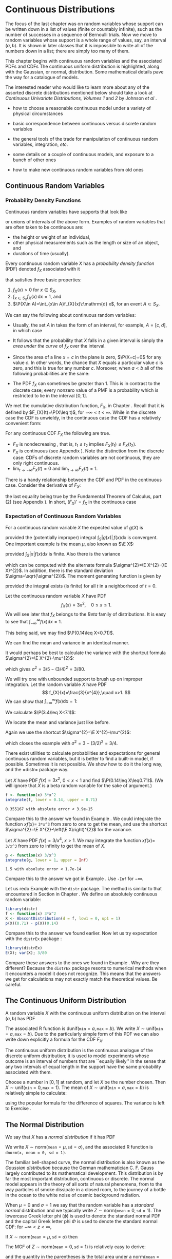 #+STARTUP: indent

* Continuous Distributions
\label{cha:Continuous-Distributions}

\noindent The focus of the last chapter was on random variables whose support can be written down in a list of values (finite or countably infinite), such as the number of successes in a sequence of Bernoulli trials. Now we move to random variables whose support is a whole range of values, say, an interval \((a,b)\). It is shown in later classes that it is impossible to write all of the numbers down in a list; there are simply too many of them.

This chapter begins with continuous random variables and the associated PDFs and CDFs The continuous uniform distribution is highlighted, along with the Gaussian, or normal, distribution. Some mathematical details pave the way for a catalogue of models.

The interested reader who would like to learn more about any of the assorted discrete distributions mentioned below should take a look at /Continuous Univariate Distributions, Volumes 1/ and /2/ by Johnson /et al/ \cite{Johnson1994,Johnson1995}.


#+latex: \paragraph*{What do I want them to know?}

- how to choose a reasonable continuous model under a variety of physical circumstances

- basic correspondence between continuous versus discrete random variables

- the general tools of the trade for manipulation of continuous random variables, integration, /etc/.

- some details on a couple of continuous models, and exposure to a bunch of other ones

- how to make new continuous random variables from old ones


** Continuous Random Variables
\label{sec:continuous-random-variables}


*** Probability Density Functions
\label{sub:probability-density-functions}

Continuous random variables have supports that look like
\begin{equation}
S_{X}=[a,b]\mbox{ or }(a,b),
\end{equation}
or unions of intervals of the above form. Examples of random variables that are often taken to be continuous are:

- the height or weight of an individual,
- other physical measurements such as the length or size of an object, and
- durations of time (usually).

Every continuous random variable \(X\) has a /probability density function/ (PDF) denoted \(f_{X}\) associated with it
#+latex: \footnote{Not true. There are pathological random variables with no density function. (This is one of the crazy things that can happen in the world of measure theory). But in this book we will not get even close to these anomalous beasts, and regardless it can be proved that the CDF always exists.}
that satisfies three basic properties:
1. \(f_{X}(x)>0\) for \(x\in S_{X}\),
2. \(\int_{x\in S_{X}}f_{X}(x)\,\mathrm{d} x=1\), and
3. \(\P(X\in A)=\int_{x\in A}f_{X}(x)\:\mathrm{d} x\), for an event \(A\subset S_{X}\).
\label{enu: contrvcond3}

#+latex: \begin{rem}
We can say the following about continuous random variables:

- Usually, the set \(A\) in \ref{enu: contrvcond3} takes the form of an interval, for example, \(A=[c,d]\), in which case
  \begin{equation}
  \P(X\in A)=\int_{c}^{d}f_{X}(x)\:\mathrm{d} x.
  \end{equation}

- It follows that the probability that \(X\) falls in a given interval is simply the /area under the curve/ of \(f_{X}\) over the interval.

- Since the area of a line \(x=c\) in the plane is zero, \(\P(X=c)=0\)  for any value \(c\). In other words, the chance that \(X\) equals a particular value \(c\) is zero, and this is true for any number \(c\). Moreover, when \(a<b\) all of the following probabilities are the same:

  \begin{equation}
  \P(a\leq X\leq b)=\P(a<X\leq b)=\P(a\leq X<b)=\P(a<X<b).
  \end{equation}

- The PDF \(f_{X}\) can sometimes be greater than 1. This is in contrast to the discrete case; every nonzero value of a PMF is a probability which is restricted to lie in the interval \([0,1]\).

#+latex: \end{rem}

We met the cumulative distribution function, \(F_{X}\), in Chapter \ref{cha:Discrete-Distributions}. Recall that it is defined by \(F_{X}(t)=\P(X\leq t)\), for \(-\infty<t<\infty\). While in the discrete case the CDF is unwieldy, in the continuous case the CDF has a relatively convenient form:
\begin{equation}
F_{X}(t)=\P(X\leq t)=\int_{-\infty}^{t}f_{X}(x)\:\mathrm{d} x,\quad-\infty<t<\infty.
\end{equation}

#+latex: \begin{rem}
For any continuous CDF \(F_{X}\) the following are true.

- \(F_{X}\) is nondecreasing , that is, \(t_{1}\leq t_{2}\) implies \(F_{X}(t_{1})\leq F_{X}(t_{2})\).
- \(F_{X}\) is continuous (see Appendix \ref{sec:Differential-and-Integral}). Note the distinction from the discrete case: CDFs of discrete random variables are not continuous, they are only right continuous.
- \(\lim_{t\to-\infty}F_{X}(t)=0\) and \(\lim_{t\to\infty}F_{X}(t)=1\).

#+latex: \end{rem}

There is a handy relationship between the CDF and PDF in the continuous case. Consider the derivative of \(F_{X}\):
\begin{equation}
F'_{X}(t)=\frac{\mathrm{d}}{\mathrm{d} t}F_{X}(t)=\frac{\mathrm{d}}{\mathrm{d} t}\,\int_{-\infty}^{t}f_{X}(x)\,\mathrm{d} x=f_{X}(t),
\end{equation}
the last equality being true by the Fundamental Theorem of Calculus, part (2) (see Appendix \ref{sec:Differential-and-Integral}). In short, \((F_{X})'=f_{X}\) in the continuous case
#+latex: \footnote{In the discrete case, \(f_{X}(x)=F_{X}(x)-\lim_{t\to x^{-}}F_{X}(t)\).}. 

*** Expectation of Continuous Random Variables
\label{sub:Expectation-of-Continuous}

For a continuous random variable \(X\) the expected value of \(g(X)\) is
\begin{equation}
\E g(X)=\int_{x\in S}g(x)f_{X}(x)\:\mathrm{d} x,
\end{equation}
provided the (potentially improper) integral \(\int_{S}|g(x)|\, f(x)\mathrm{d} x\) is convergent. One important example is the mean \(\mu\), also known as \(\E X\):
\begin{equation}
\mu=\E X=\int_{x\in S}xf_{X}(x)\:\mathrm{d} x,
\end{equation}
provided \(\int_{S}|x|f(x)\mathrm{d} x\) is finite. Also there is the variance
\begin{equation}
\sigma^{2}=\E(X-\mu)^{2}=\int_{x\in S}(x-\mu)^{2}f_{X}(x)\,\mathrm{d} x,
\end{equation}
which can be computed with the alternate formula \(\sigma^{2}=\E X^{2}-(\E X)^{2}\). In addition, there is the standard deviation \(\sigma=\sqrt{\sigma^{2}}\). The moment generating function is given by
\begin{equation}
M_{X}(t)=\E\:\mathrm{e}^{tX}=\int_{-\infty}^{\infty}\mathrm{e}^{tx}f_{X}(x)\:\mathrm{d} x,
\end{equation}
provided the integral exists (is finite) for all \(t\) in a neighborhood of \(t=0\).

#+latex: \begin{example}
\label{exa:cont-pdf3x2}

Let the continuous random variable \(X\) have PDF
\[
f_{X}(x)=3x^{2},\quad0\leq x\leq 1.
\]
We will see later that \(f_{X}\) belongs to the /Beta/ family of distributions. It is easy to see that \(\int_{-\infty}^{\infty}f(x)\mathrm{d} x=1\).
\begin{align*}
\int_{-\infty}^{\infty}f_{X}(x)\mathrm{d} x & =\int_{0}^{1}3x^{2}\:\mathrm{d} x\\
 & =\left.x^{3}\right|_{x=0}^{1}\\
 & =1^{3}-0^{3}\\
 & =1.
\end{align*}
This being said, we may find \(\P(0.14\leq X<0.71)\).
\begin{align*}
\P(0.14\leq X<0.71) & =\int_{0.14}^{0.71}3x^{2}\mathrm{d} x,\\
 & =\left.x^{3}\right|_{x=0.14}^{0.71}\\
 & =0.71^{3}-0.14^{3}\\
 & \approx0.355167.
\end{align*}
We can find the mean and variance in an identical manner.
\begin{align*}
\mu=\int_{-\infty}^{\infty}xf_{X}(x)\mathrm{d} x & =\int_{0}^{1}x\cdot3x^{2}\:\mathrm{d} x,\\
 & =\frac{3}{4}x^{4}|_{x=0}^{1},\\
 & =\frac{3}{4}.
\end{align*}
It would perhaps be best to calculate the variance with the shortcut formula \(\sigma^{2}=\E X^{2}-\mu^{2}\):
\begin{align*}
\E X^{2}=\int_{-\infty}^{\infty}x^{2}f_{X}(x)\mathrm{d} x & =\int_{0}^{1}x^{2}\cdot3x^{2}\:\mathrm{d} x\\
 & =\left.\frac{3}{5}x^{5}\right|_{x=0}^{1}\\
 & =3/5.
\end{align*}
which gives \(\sigma^{2}=3/5-(3/4)^{2}=3/80\).
#+latex: \end{example}

#+latex: \begin{example}
\label{exa:cont-pdf-3x4}

We will try one with unbounded support to brush up on improper integration. Let the random variable \(X\) have PDF
\[
f_{X}(x)=\frac{3}{x^{4}},\quad x>1.
\]
We can show that \(\int_{-\infty}^{\infty}f(x)\mathrm{d} x=1\):
\begin{align*}
\int_{-\infty}^{\infty}f_{X}(x)\mathrm{d} x & =\int_{1}^{\infty}\frac{3}{x^{4}}\:\mathrm{d} x\\
 & =\lim_{t\to\infty}\int_{1}^{t}\frac{3}{x^{4}}\:\mathrm{d} x\\
 & =\lim_{t\to\infty}\ \left.3\,\frac{1}{-3}x^{-3}\right|_{x=1}^{t}\\
 & =-\left(\lim_{t\to\infty}\frac{1}{t^{3}}-1\right)\\
 & =1.
\end{align*}
We calculate \(\P(3.4\leq X<7.1)\):
\begin{align*}
\P(3.4\leq X<7.1) & =\int_{3.4}^{7.1}3x^{-4}\mathrm{d} x\\
 & =\left.3\,\frac{1}{-3}x^{-3}\right|_{x=3.4}^{7.1}\\
 & =-1(7.1^{-3}-3.4^{-3})\\
 & \approx0.0226487123.
\end{align*}
We locate the mean and variance just like before.
\begin{align*}
\mu=\int_{-\infty}^{\infty}xf_{X}(x)\mathrm{d} x & =\int_{1}^{\infty}x\cdot\frac{3}{x^{4}}\:\mathrm{d} x\\
 & =\left.3\,\frac{1}{-2}x^{-2}\right|_{x=1}^{\infty}\\
 & =-\frac{3}{2}\left(\lim_{t\to\infty}\frac{1}{t^{2}}-1\right)\\
 & =\frac{3}{2}.
\end{align*}
Again we use the shortcut \(\sigma^{2}=\E X^{2}-\mu^{2}\):
\begin{align*}
\E X^{2}=\int_{-\infty}^{\infty}x^{2}f_{X}(x)\mathrm{d} x & =\int_{1}^{\infty}x^{2}\cdot\frac{3}{x^{4}}\:\mathrm{d} x\\
 & =\left.3\:\frac{1}{-1}x^{-1}\right|_{x=1}^{\infty}\\
 & =-3\left(\lim_{t\to\infty}\frac{1}{t^{2}}-1\right)\\
 & =3,
\end{align*}
which closes the example with \(\sigma^{2}=3-(3/2)^{2}=3/4\).
#+latex: \end{example}

#+latex: \paragraph*{How to do it with \textsf{R}}

There exist utilities to calculate probabilities and expectations for general continuous random variables, but it is better to find a built-in model, if possible. Sometimes it is not possible. We show how to do it the long way, and the =distr=\index{R packages@\textsf{R} packages!distr@\texttt{distr}} package way.

#+latex: \begin{example}
Let \(X\) have PDF \(f(x)=3x^{2}\), \(0<x<1\) and find \(\P(0.14\leq X\leq0.71)\). (We will ignore that \(X\) is a beta random variable for the sake of argument.)

#+begin_src R :exports both :results output pp 
f <- function(x) 3*x^2
integrate(f, lower = 0.14, upper = 0.71)
#+end_src

#+results[ff04b010bf2bff9ce770336ec39edd4fd4d531e1]:
: 0.355167 with absolute error < 3.9e-15

Compare this to the answer we found in Example \ref{exa:cont-pdf3x2}. We could integrate the function \(xf(x)=\) =3*x^3= from zero to one to get the mean, and use the shortcut \(\sigma^{2}=\E X^{2}-\left(\E X\right)^{2}\) for the variance. 

#+latex: \end{example}

#+latex: \begin{example}
Let \(X\) have PDF \(f(x)=3/x^{4}\), \(x>1\). We may integrate the function \(xf(x)=\) =3/x^3= from zero to infinity to get the mean of \(X\).

#+begin_src R :exports both :results output pp 
g <- function(x) 3/x^3
integrate(g, lower = 1, upper = Inf)
#+end_src

#+results[e48698e6f52151a31bca9666dd8b87b4832c5a3c]:
: 1.5 with absolute error < 1.7e-14

Compare this to the answer we got in Example \ref{exa:cont-pdf-3x4}. Use =-Inf= for \(-\infty\).

#+latex: \end{example}

#+latex: \begin{example}
Let us redo Example \ref{exa:cont-pdf3x2} with the =distr= package. The method is similar to that encountered in Section \ref{sub:disc-rv-how-r} in Chapter \ref{cha:Discrete-Distributions}. We define an absolutely continuous random variable:
#+begin_src R :exports none :results silent
library(distr)
library(distrEx)
#+end_src

#+begin_src R :exports both :results output pp
library(distr)
f <- function(x) 3*x^2
X <- AbscontDistribution(d = f, low1 = 0, up1 = 1)
p(X)(0.71) - p(X)(0.14)
#+end_src

Compare this to the answer we found earlier. Now let us try expectation with the =distrEx= package \cite{Ruckdescheldistr}:
#+begin_src R :exports both :results output pp 
library(distrEx)
E(X); var(X); 3/80
#+end_src

Compare these answers to the ones we found in Example \ref{exa:cont-pdf3x2}. Why are they different? Because the =distrEx= package resorts to numerical methods when it encounters a model it does not recognize. This means that the answers we get for calculations may not exactly match the theoretical values. Be careful.
#+latex: \end{example}

** The Continuous Uniform Distribution
\label{sec:The-Continuous-Uniform}

A random variable \(X\) with the continuous uniform distribution on the interval \((a,b)\) has PDF
\begin{equation}
f_{X}(x)=\frac{1}{b-a},\quad a<x<b.
\end{equation}
The associated \textsf{R} function is \(\mathsf{dunif}(\mathtt{min}=a,\,\mathtt{max}=b)\). We write \(X\sim\mathsf{unif}(\mathtt{min}=a,\,\mathtt{max}=b)\). Due to the particularly simple form of this PDF we can also write down explicitly a formula for the CDF \(F_{X}\):
\begin{equation}
F_{X}(t)=
\begin{cases}
0, & t<0,\\
\frac{t-a}{b-a}, & a\leq t<b,\\
1, & t\geq b.
\end{cases}
\label{eq:unif-cdf}
\end{equation}

The continuous uniform distribution is the continuous analogue of the discrete uniform distribution; it is used to model experiments whose outcome is an interval of numbers that are ``equally likely'' in the sense that any two intervals of equal length in the support have the same probability associated with them.

#+latex: \begin{example}
Choose a number in \( [0,1] \) at random, and let \(X\) be the number chosen. Then \(X\sim\mathsf{unif}(\mathtt{min}=0,\,\mathtt{max}=1)\).
The mean of \(X\sim\mathsf{unif}(\mathtt{min}=a,\,\mathtt{max}=b)\) is relatively simple to calculate:
\begin{align*}
\mu=\E X & =\int_{-\infty}^{\infty}x\, f_{X}(x)\,\mathrm{d} x,\\
 & =\int_{a}^{b}x\ \frac{1}{b-a}\ \mathrm{d} x,\\
 & =\left.\frac{1}{b-a}\ \frac{x^{2}}{2}\ \right|_{x=a}^{b},\\
 & =\frac{1}{b-a}\ \frac{b^{2}-a^{2}}{2},\\
 & =\frac{b+a}{2},
\end{align*}
using the popular formula for the difference of squares. The variance is left to Exercise \ref{xca:variance-dunif}.
#+latex: \end{example}

** The Normal Distribution
\label{sec:The-Normal-Distribution}

We say that \(X\) has a /normal distribution/ if it has PDF
\begin{equation}
f_{X}(x)=\frac{1}{\sigma\sqrt{2\pi}}\exp \{ \frac{-(x-\mu)^{2}}{2\sigma^{2}} \} ,\quad-\infty<x<\infty.
\end{equation}
We write \(X\sim\mathsf{norm}(\mathtt{mean}=\mu,\,\mathtt{sd}=\sigma)\), and the associated \textsf{R} function is =dnorm(x, mean = 0, sd = 1)=.

The familiar bell-shaped curve, the normal distribution is also known as the /Gaussian distribution/ because the German mathematician C. F. Gauss largely contributed to its mathematical development. This distribution is by far the most important distribution, continuous or discrete. The normal model appears in the theory of all sorts of natural phenomena, from to the way particles of smoke dissipate in a closed room, to the journey of a bottle in the ocean to the white noise of cosmic background radiation.

When \(\mu=0\) and \(\sigma=1\) we say that the random variable has a /standard normal/ distribution and we typically write \(Z\sim\mathsf{norm}(\mathtt{mean}=0,\,\mathtt{sd}=1)\). The lowercase Greek letter phi (\(\phi\)) is used to denote the standard normal PDF and the capital Greek letter phi \(\Phi\) is used to denote the standard normal CDF: for \(-\infty<z<\infty\),
\begin{equation}
\phi(z)=\frac{1}{\sqrt{2\pi}}\,\mathrm{e}^{-z^{2}/2}\mbox{ and }\Phi(t)=\int_{-\infty}^{t}\phi(z)\,\mathrm{d} z.
\end{equation}

#+latex: \begin{prop}
If \(X\sim\mathsf{norm}(\mathtt{mean}=\mu,\,\mathtt{sd}=\sigma)\) then
\begin{equation}
Z=\frac{X-\mu}{\sigma}\sim\mathsf{norm}(\mathtt{mean}=0,\,\mathtt{sd}=1).
\end{equation}
#+latex: \end{prop}

The MGF of \(Z\sim\mathsf{norm}(\mathtt{mean}=0,\,\mathtt{sd}=1)\) is relatively easy to derive:

\begin{eqnarray*}
M_{Z}(t) & = & \int_{-\infty}^{\infty}\mathrm{e}^{tz}\frac{1}{\sqrt{2\pi}}\mathrm{e}^{-z^{2}/2}\mathrm{d} z,\\
 & = & \int_{-\infty}^{\infty}\frac{1}{\sqrt{2\pi}}\exp \{ -\frac{1}{2}\left(z^{2}+2tz+t^{2}\right)+\frac{t^{2}}{2} \} \mathrm{d} z,\\
 & = & \mathrm{e}^{t^{2}/2}\left(\int_{-\infty}^{\infty}\frac{1}{\sqrt{2\pi}}\mathrm{e}^{-[z-(-t)]^{2}/2}\mathrm{d} z\right),
\end{eqnarray*}
and the quantity in the parentheses is the total area under a \(\mathsf{norm}(\mathtt{mean}=-t,\,\mathtt{sd}=1)\) density, which is one. Therefore,
\begin{equation}
M_{Z}(t)=\mathrm{e}^{-t^{2}/2},\quad-\infty<t<\infty.
\end{equation}

#+latex: \begin{example}
The MGF of \(X\sim\mathsf{norm}(\mathtt{mean}=\mu,\,\mathtt{sd}=\sigma)\) is then not difficult either because 
\[
Z=\frac{X-\mu}{\sigma},\mbox{ or rewriting, }X=\sigma Z+\mu.
\]
Therefore
\[
M_{X}(t)=\E\mathrm{e}^{tX}=\E\mathrm{e}^{t(\sigma Z+\mu)}=\E\mathrm{e}^{\sigma tX}\mathrm{e}^{\mu}=\mathrm{e}^{t\mu}M_{Z}(\sigma t),
\]
and we know that \(M_{Z}(t)=\mathrm{e}^{t^{2}/2}\), thus substituting we get
\[
M_{X}(t)=\mathrm{e}^{t\mu}\mathrm{e}^{(\sigma t)^{2}/2}=\exp\left\{ \mu t+\sigma^{2}t^{2}/2\right\} ,
\]
for \(-\infty<t<\infty\).
#+latex: \end{example}

#+latex: \begin{fact}
The same argument above shows that if \(X\) has MGF \(M_{X}(t)\) then the MGF of \(Y=a+bX\) is
\begin{equation}
M_{Y}(t)=\mathrm{e}^{ta}M_{X}(bt).
\end{equation}
#+latex: \end{fact}

#+latex: \begin{example}
The 68-95-99.7 Rule. We saw in Section \ref{sub:Measures-of-Spread} that when an empirical distribution is approximately bell shaped there are specific proportions of the observations which fall at varying distances from the (sample) mean. We can see where these come from -- and obtain more precise proportions -- with the following:
#+latex: \end{example}

#+begin_src R :exports both :results output pp 
pnorm(1:3) - pnorm(-(1:3))
#+end_src

#+latex: \begin{example}
\label{exa:iq-model}
Let the random experiment consist of a person taking an IQ test, and let \(X\) be the score on the test. The scores on such a test are typically standardized to have a mean of 100 and a standard deviation of 15, and IQ tests have (approximately and notoriously) a bell-shaped distribution. What is \(\P(85\leq X\leq115)\)?

/Solution/: this one is easy because the limits 85 and 115 fall exactly one standard deviation (below and above, respectively) from the mean of 100. The answer is therefore approximately 68%.
#+latex: \end{example}

*** Normal Quantiles and the Quantile Function
\label{sub:Normal-Quantiles-QF}

Until now we have been given two values and our task has been to find the area under the PDF between those values. In this section, we go in reverse: we are given an area, and we would like to find the value(s) that correspond to that area. 

#+latex: \begin{example}
\label{exa:iq-quantile-state-problem}
Assuming the IQ model of Example \ref{exa:iq-model}, what is the lowest possible IQ score that a person can have and still be in the top 1% of all IQ scores?
/Solution/: If a person is in the top 1%, then that means that 99% of the people have lower IQ scores. So, in other words, we are looking for a value \(x\) such that \(F(x)=\P(X\leq x)\) satisfies \(F(x)=0.99\), or yet another way to say it is that we would like to solve the equation \(F(x)-0.99=0\). For the sake of argument, let us see how to do this the long way. We define the function \(g(x)=F(x)-0.99\), and then look for the root of \(g\) with the =uniroot= function. It uses numerical procedures to find the root so we need to give it an interval of \(x\) values in which to search for the root. We can get an educated guess from the Empirical Rule \ref{fac:Empirical-Rule}; the root should be somewhere between two and three standard deviations (15 each) above the mean (which is 100).
#+begin_src R :exports both :results output pp 
g <- function(x) pnorm(x, mean = 100, sd = 15) - 0.99
uniroot(g, interval = c(130, 145))
#+end_src

#+begin_src R :exports none :results silent
temp <- round(uniroot(g, interval = c(130, 145))$root, 4)
#+end_src

The answer is shown in =$root= which is approximately \( SRC_R{temp} \), that is, a person with this IQ score or higher falls in the top 1% of all IQ scores.
#+latex: \end{example}

The discussion in example \ref{exa:iq-quantile-state-problem} was centered on the search for a value \(x\) that solved an equation \(F(x)=p\), for some given probability \(p\), or in mathematical parlance, the search for \(F^{-1}\), the inverse of the CDF of \(X\), evaluated at \(p\). This is so important that it merits a definition all its own.

#+latex: \begin{defn}
The /quantile function/
#+latex: \footnote{The precise definition of the quantile function is \(Q_{X}(p)=\inf \{ x:\ F_{X}(x)\geq p \}\), so at least it is well defined (though perhaps infinite) for the values \(p=0\) and \(p=1\).}
of a random variable \(X\) is the inverse of its cumulative distribution function:
\begin{equation}
Q_{X}(p)=\min\left\{ x:\ F_{X}(x)\geq p\right\} ,\quad0<p<1.
\end{equation}
#+latex: \end{defn}

#+latex: \begin{rem}
Here are some properties of quantile functions:
1. The quantile function is defined and finite for all \(0<p<1\).
1. \(Q_{X}\) is left-continuous (see Appendix \ref{sec:Differential-and-Integral}). For discrete random variables it is a step function, and for continuous random variables it is a continuous function.
1. In the continuous case the graph of \(Q_{X}\) may be obtained by reflecting the graph of \(F_{X}\) about the line \(y=x\). In the discrete case, before reflecting one should: 1) connect the dots to get rid of the jumps -- this will make the graph look like a set of stairs, 2) erase the horizontal lines so that only vertical lines remain, and finally 3) swap the open circles with the solid dots. Please see Figure \ref{fig:binom-plot-distr} for a comparison. 
1. The two limits
   \[
   \lim_{p\to0^{+}}Q_{X}(p)\quad\mbox{and}\quad\lim_{p\to1^{-}}Q_{X}(p)
   \]
   always exist, but may be infinite (that is, sometimes \(\lim_{p\to0}Q(p)=-\infty\) and/or \(\lim_{p\to1}Q(p)=\infty\)).

#+latex: \end{rem}

As the reader might expect, the standard normal distribution is a very special case and has its own special notation.

#+latex: \begin{defn}
For \(0<\alpha<1\), the symbol \(z_{\alpha}\) denotes the unique solution of the equation \(\P(Z>z_{\alpha})=\alpha\), where \(Z\sim\mathsf{norm}(\mathtt{mean}=0,\,\mathtt{sd}=1)\). It can be calculated in one of two equivalent ways: =qnorm(=\(1-\alpha\)=)= and =qnorm(=\(\alpha\)=, lower.tail = FALSE)=. 
#+latex: \end{defn}

There are a few other very important special cases which we will encounter in later chapters. 


#+latex: \paragraph*{How to do it with \textsf{R}}

Quantile functions are defined for all of the base distributions with the =q= prefix to the distribution name, except for the ECDF whose quantile function is exactly the \( Q_{x}(p) = \mathsf{quantile}(x, \mathtt{probs} = p, \mathtt{type} = 1) \) function. 

#+latex: \begin{example}
Back to Example \ref{exa:iq-quantile-state-problem}, we are looking for \(Q_{X}(0.99)\), where \(X\sim\mathsf{norm}(\mathtt{mean}=100,\,\mathtt{sd}=15)\). It could not be easier to do with \textsf{R}. 

#+begin_src R :exports both :results output pp 
qnorm(0.99, mean = 100, sd = 15)
#+end_src

Compare this answer to the one obtained earlier with =uniroot=.
#+latex: \end{example}

#+latex: \begin{example}
Find the values \(z_{0.025}\), \(z_{0.01}\), and \(z_{0.005}\) (these will play an important role from Chapter \ref{cha:Estimation} onward).
#+latex: \end{example}

#+begin_src R :exports both :results output pp 
qnorm(c(0.025, 0.01, 0.005), lower.tail = FALSE)
#+end_src

Note the =lower.tail= argument. We would get the same answer with
: qnorm(c(0.975, 0.99, 0.995))



** Functions of Continuous Random Variables
\label{sec:Functions-of-Continuous}

The goal of this section is to determine the distribution of \(U=g(X)\) based on the distribution of \(X\). In the discrete case all we needed to do was back substitute for \(x=g^{-1}(u)\) in the PMF of \(X\) (sometimes accumulating probability mass along the way). In the continuous case, however, we need more sophisticated tools. Now would be a good time to review Appendix \ref{sec:Differential-and-Integral}.


*** The PDF Method

#+latex: \begin{prop}
\label{pro:func-cont-rvs-pdf-formula}

Let \(X\) have PDF \(f_{X}\) and let \(g\) be a function which is one-to-one with a differentiable inverse \(g^{-1}\). Then the PDF of \(U=g(X)\) is given by
\begin{equation}
f_{U}(u)=f_{X}\left[g^{-1}(u)\right]\ \left|\frac{\mathrm{d}}{\mathrm{d} u}g^{-1}(u)\right|.\label{eq:univ-trans-pdf-long}
\end{equation}
#+latex: \end{prop}

#+latex: \begin{rem}
The formula in Equation \ref{eq:univ-trans-pdf-long} is nice, but does not really make any sense. It is better to write in the intuitive form
\begin{equation}
f_{U}(u)=f_{X}(x)\left|\frac{\mathrm{d} x}{\mathrm{d} u}\right|.\label{eq:univ-trans-pdf-short}
\end{equation}
#+latex: \end{rem}


#+latex: \begin{example}
\label{exa:lnorm-transformation}
Let \(X\sim\mathsf{norm}(\mathtt{mean}=\mu,\,\mathtt{sd}=\sigma)\), and let \(Y=\mathrm{e}^{X}\). What is the PDF of \(Y\)? 
*Solution:* Notice first that \(\mathrm{e}^{x}>0\) for any \(x\), so the support of \(Y\) is \((0,\infty)\). Since the transformation is monotone, we can solve \(y=\mathrm{e}^{x}\) for \(x\) to get \(x=\ln\, y\), giving \(\mathrm{d} x/\mathrm{d} y=1/y\). Therefore, for any \(y>0\),
\[
f_{Y}(y)=f_{X}(\ln y)\cdot\left|\frac{1}{y}\right|=\frac{1}{\sigma\sqrt{2\pi}}\exp\left\{ \frac{(\ln y-\mu)^{2}}{2\sigma^{2}}\right\} \cdot\frac{1}{y},
\]
where we have dropped the absolute value bars since \(y>0\). The random variable \(Y\) is said to have a /lognormal distribution/; see Section \ref{sec:Other-Continuous-Distributions}.
#+latex: \end{example}

#+latex: \begin{example}
\label{exa:lin-trans-norm}
Suppose \(X\sim\mathsf{norm}(\mathtt{mean}=0,\,\mathtt{sd}=1)\) and let \(Y=4-3X\). What is the PDF of \(Y\)?
#+latex: \end{example}

The support of \(X\) is \((-\infty,\infty)\), and as \(x\) goes from \(-\infty\) to \(\infty\), the quantity \(y=4-3x\) also traverses \((-\infty,\infty)\). Solving for \(x\) in the equation \(y=4-3x\) yields \(x=-(y-4)/3\) giving \(\mathrm{d} x/\mathrm{d} y=-1/3\). And since
\[
f_{X}(x)=\frac{1}{\sqrt{2\pi}}\mathrm{e}^{-x^{2}/2},\quad-\infty<x<\infty,
\]
we have
\begin{eqnarray*}
f_{Y}(y) & = & f_{X}\left(\frac{y-4}{3}\right)\cdot\left|-\frac{1}{3}\right|,\quad-\infty<y<\infty,\\
 & = & \frac{1}{3\sqrt{2\pi}}\mathrm{e}^{-(y-4)^{2}/2\cdot3^{2}},\quad-\infty<y<\infty.
\end{eqnarray*}
We recognize the PDF of \(Y\) to be that of a \(\mathsf{norm}(\mathtt{mean}=4,\,\mathtt{sd}=3)\) distribution. Indeed, we may use an identical argument as the above to prove the following fact:

#+latex: \begin{fact}
\label{fac:lin-trans-norm-is-norm}If \(X\sim\mathsf{norm}(\mathtt{mean}=\mu,\,\mathtt{sd}=\sigma)\) and if \(Y=a+bX\) for constants \(a\) and \(b\), with \(b\neq0\), then \(Y\sim\mathsf{norm}(\mathtt{mean}=a+b\mu,\,\mathtt{sd}=|b|\sigma)\). 
#+latex: \end{fact}

Note that it is sometimes easier to /postpone/ solving for the inverse transformation \(x=x(u)\). Instead, leave the transformation in the form \(u=u(x)\) and calculate the derivative of the /original/ transformation
\begin{equation}
\mathrm{d} u/\mathrm{d} x=g'(x).
\end{equation}
Once this is known, we can get the PDF of \(U\) with
\begin{equation}
f_{U}(u)=f_{X}(x)\left|\frac{1}{\mathrm{d} u/\mathrm{d} x}\right|.
\end{equation}
In many cases there are cancellations and the work is shorter. Of course, it is not always true that
\begin{equation}
\frac{\mathrm{d} x}{\mathrm{d} u}=\frac{1}{\mathrm{d} u/\mathrm{d} x},\label{eq:univ-jacob-recip}
\end{equation}
but for the well-behaved examples in this book the trick works just fine.

#+latex: \begin{rem}
In the case that \(g\) is not monotone we cannot apply Proposition \ref{pro:func-cont-rvs-pdf-formula} directly. However, hope is not lost. Rather, we break the support of \(X\) into pieces such that \(g\) is monotone on each one. We apply Proposition \ref{pro:func-cont-rvs-pdf-formula} on each piece, and finish up by adding the results together.
#+latex: \end{rem}

*** The CDF method

We know from Section \ref{sec:continuous-random-variables} that \(f_{X}=F_{X}'\) in the continuous case. Starting from the equation \(F_{Y}(y)=\P(Y\leq y)\), we may substitute \(g(X)\) for \(Y\), then solve for \(X\) to obtain \(\P[X\leq g^{-1}(y)]\), which is just another way to write \(F_{X}[g^{-1}(y)]\). Differentiating this last quantity with respect to \(y\) will yield the PDF of \(Y\).

#+latex: \begin{example}
Suppose \(X\sim\mathsf{unif}(\mathtt{min}=0,\,\mathtt{max}=1)\) and
suppose that we let \(Y=-\ln\, X\). What is the PDF of \(Y\)?

The support set of \(X\) is \((0,1),\) and \(y\) traverses \((0,\infty)\) as \(x\) ranges from \(0\) to \(1\), so the support set of \(Y\) is \(S_{Y}=(0,\infty)\). For any \(y>0\), we consider
\[
F_{Y}(y)=\P(Y\leq y)=\P(-\ln\, X\leq y)=\P(X\geq\mathrm{e}^{-y})=1-\P(X<\mathrm{e}^{-y}),
\]
where the next to last equality follows because the exponential function is /monotone/ (this point will be revisited later). Now since \(X\) is continuous the two probabilities \(\P(X<\mathrm{e}^{-y})\) and \(\P(X\leq\mathrm{e}^{-y})\) are equal; thus
\[
1-\P(X < \mathrm{e}^{-y})=1-\P(X\leq\mathrm{e}^{-y})=1-F_{X}(\mathrm{e}^{-y}).
\]
Now recalling that the CDF of a \(\mathsf{unif}(\mathtt{min}=0,\,\mathtt{max}=1)\) random variable satisfies \(F(u)=u\) (see Equation \ref{eq:unif-cdf}), we can say
\[
F_{Y}(y)=1-F_{X}(\mathrm{e}^{-y})=1-\mathrm{e}^{-y},\quad\mbox{for }y>0.
\]
We have consequently found the formula for the CDF of \(Y\); to obtain the PDF \(f_{Y}\) we need only differentiate \(F_{Y}\):
\[
f_{Y}(y)=\frac{\mathrm{d}}{\mathrm{d} y}\left(1-\mathrm{e}^{-y}\right)=0-\mathrm{e}^{-y}(-1),
\]
or \(f_{Y}(y)=\mathrm{e}^{-y}\) for \(y>0\). This turns out to be a member of the exponential family of distributions, see Section \ref{sec:Other-Continuous-Distributions}. 
#+latex: \end{example}

#+latex: \begin{example}
\textbf{\emph{The Probability Integral Transform}}. Given a continuous random variable \(X\) with strictly increasing CDF \(F_{X}\), let the random variable \(Y\) be defined by \(Y=F_{X}(X)\). Then the distribution of \(Y\) is \(\mathsf{unif}(\mathtt{min}=0,\,\mathtt{max}=1)\).
#+latex: \end{example}

#+latex: \begin{proof}
We employ the CDF method. First note that the support of \(Y\) is \((0,1)\). Then for any \(0<y<1\),
\[
F_{Y}(y)=\P(Y\leq y)=\P(F_{X}(X)\leq y).
\]
Now since \(F_{X}\) is strictly increasing, it has a well defined inverse function \(F_{X}^{-1}\). Therefore,
\[
\P(F_{X}(X)\leq y)=\P(X\leq F_{X}^{-1}(y))=F_{X}[F_{X}^{-1}(y)]=y.
\]
Summarizing, we have seen that \(F_{Y}(y)=y\), \(0<y<1\). But this is exactly the CDF of a \(\mathsf{unif}(\mathtt{min}=0,\,\mathtt{max}=1)\) random variable. 
#+latex: \end{proof}

#+latex: \begin{fact}
The Probability Integral Transform is true for all continuous random variables with continuous CDFs, not just for those with strictly increasing CDFs (but the proof is more complicated). The transform is *not* true for discrete random variables, or for continuous random variables having a discrete component (that is, with jumps in their CDF).
#+latex: \end{fact}

#+latex: \begin{example}
\label{exa:distn-of-z-squared}
Let \(Z\sim\mathsf{norm}(\mathtt{mean}=0,\,\mathtt{sd}=1)\) and let \(U=Z^{2}\). What is the PDF of \(U\)? 
Notice first that \(Z^{2}\geq0\), and thus the support of \(U\) is \([0,\infty)\). And for any \(u\geq0\), 
\[
F_{U}(u)=\P(U\leq u)=\P(Z^{2}\leq u).
\]
But \(Z^{2}\leq u\) occurs if and only if \(-\sqrt{u}\leq Z\leq\sqrt{u}\). The last probability above is simply the area under the standard normal PDF from \(-\sqrt{u}\) to \(\sqrt{u}\), and since \(\phi\) is symmetric about 0, we have
\[
\P(Z^{2}\leq u)=2\P(0\leq Z\leq\sqrt{u})=2\left[F_{Z}(\sqrt{u})-F_{Z}(0)\right]=2\Phi(\sqrt{u})-1,
\]
because \(\Phi(0)=1/2\). To find the PDF of \(U\) we differentiate the CDF recalling that \(\Phi'=\phi\).
\[
f_{U}(u)=\left(2\Phi(\sqrt{u})-1\right)'=2\phi(\sqrt{u})\cdot\frac{1}{2\sqrt{u}}=u^{-1/2}\phi(\sqrt{u}).
\]
Substituting,
\[
f_{U}(u)=u^{-1/2}\frac{1}{\sqrt{2\pi}}\,\mathrm{e}^{-(\sqrt{u})^{2}/2}=(2\pi u)^{-1/2}\mathrm{e}^{-u},\quad u>0.
\]
This is what we will later call a /chi-square distribution with 1 degree of freedom/. See Section \ref{sec:Other-Continuous-Distributions}.
#+latex: \end{example}

#+latex: \paragraph*{How to do it with \textsf{R}}

The =distr= package has functionality to investigate transformations of univariate distributions. There are exact results for ordinary transformations of the standard distributions, and =distr= takes advantage of these in many cases. For instance, the =distr= package can handle the transformation in Example \ref{exa:lin-trans-norm} quite nicely:

#+begin_src R :exports both :results output pp 
library(distr)
X <- Norm(mean = 0, sd = 1)
Y <- 4 - 3*X
Y
#+end_src

So =distr= ``knows'' that a linear transformation of a normal random variable is again normal, and it even knows what the correct =mean= and =sd= should be. But it is impossible for =distr= to know everything, and it is not long before we venture outside of the transformations that =distr= recognizes. Let us try Example \ref{exa:lnorm-transformation}:

#+begin_src R :exports both :results output pp 
Y <- exp(X)
Y
#+end_src

The result is an object of class =AbscontDistribution=, which is one of the classes that =distr= uses to denote general distributions that it does not recognize (it turns out that \(Z\) has a /lognormal/ distribution; see Section \ref{sec:Other-Continuous-Distributions}). A simplified description of the process that =distr= undergoes when it encounters a transformation \(Y=g(X)\) that it does not recognize is
1. Randomly generate many, many copies \(X_{1}\), \(X_{2}\), ..., \(X_{n}\) from the distribution of \(X\),
1. Compute \(Y_{1}=g(X_{1})\), \(Y_{2}=g(X_{2})\), ..., \(Y_{n}=g(X_{n})\) and store them for use.
1. Calculate the PDF, CDF, quantiles, and random variates using the simulated values of \(Y\).
As long as the transformation is sufficiently nice, such as a linear transformation, the exponential, absolute value, /etc./, the \texttt{d-p-q} functions are calculated analytically based on the d-p-q functions associated with \(X\). But if we try a crazy transformation then we are greeted by a warning:

#+begin_src R :exports both :results output pp 
W <- sin(exp(X) + 27)
W
#+end_src

The warning confirms that the \texttt{d-p-q} functions are not calculated analytically, but are instead based on the randomly simulated values of \(Y\). /We must be careful to remember this./ The nature of random simulation means that we can get different answers to the same question: watch what happens when we compute \(\P(W\leq0.5)\) using the \(W\) above, then define \(W\) again, and compute the (supposedly) same \(\P(W\leq0.5)\) a few moments later.

#+begin_src R :exports both :results output pp 
p(W)(0.5)
W <- sin(exp(X) + 27)
p(W)(0.5)
#+end_src

The answers are not the same! Furthermore, if we were to repeat the process we would get yet another answer for \(\P(W\leq0.5)\).  

The answers were close, though. And the underlying randomly generated \(X\)'s were not the same so it should hardly be a surprise that the calculated \(W\)'s were not the same, either. This serves as a warning (in concert with the one that =distr= provides) that we should be careful to remember that complicated transformations computed by \textsf{R} are only approximate and may fluctuate slightly due to the nature of the way the estimates are calculated.

** Other Continuous Distributions
\label{sec:Other-Continuous-Distributions}

*** Waiting Time Distributions
\label{sub:Waiting-Time-Distributions}

In some experiments, the random variable being measured is the time until a certain event occurs. For example, a quality control specialist may be testing a manufactured product to see how long it takes until it fails. An efficiency expert may be recording the customer traffic at a retail store to streamline scheduling of staff. 

#+latex: \paragraph*{The Exponential Distribution}
\label{sub:The-Exponential-Distribution}

We say that \(X\) has an /exponential distribution/ and write \(X\sim\mathsf{exp}(\mathtt{rate}=\lambda)\). 
\begin{equation}
f_{X}(x)=\lambda\mathrm{e}^{-\lambda x},\quad x>0
\end{equation}
The associated \textsf{R} functions are =dexp(x, rate = 1)=, =pexp=, =qexp=, and =rexp=, which give the PDF, CDF, quantile function, and simulate random variates, respectively.

The parameter \(\lambda\) measures the rate of arrivals (to be described later) and must be positive. The CDF is given by the formula
\begin{equation}
F_{X}(t)=1-\mathrm{e}^{-\lambda t},\quad t>0.
\end{equation}
The mean is \(\mu=1/\lambda\) and the variance is \(\sigma^{2}=1/\lambda^{2}\). 

The exponential distribution is closely related to the Poisson distribution. If customers arrive at a store according to a Poisson process with rate \(\lambda\) and if \(Y\) counts the number of customers that arrive in the time interval \([0,t)\), then we saw in Section \ref{sec:other-discrete-distributions} that \( Y \sim \mathsf{pois}(\mathtt{lambda}=\lambda t). \) Now consider a different question: let us start our clock at time 0 and stop the clock when the first customer arrives. Let \(X\) be the length of this random time interval. Then \(X\sim\mathsf{exp}(\mathtt{rate}=\lambda)\). Observe the following string of equalities:
\begin{align*}
\P(X>t) & =\P(\mbox{first arrival after time \emph{t}}),\\
 & =\P(\mbox{no events in [0,\emph{t})}),\\
 & =\P(Y=0),\\
 & =\mathrm{e}^{-\lambda t},
\end{align*}
where the last line is the PMF of \(Y\) evaluated at \(y=0\). In other words, \(\P(X\leq t)=1-\mathrm{e}^{-\lambda t}\), which is exactly the CDF of an \(\mathsf{exp}(\mathtt{rate}=\lambda)\) distribution. 

The exponential distribution is said to be /memoryless/ because exponential random variables "forget" how old they are at every instant. That is, the probability that we must wait an additional five hours for a customer to arrive, given that we have already waited seven hours, is exactly the probability that we needed to wait five hours for a customer in the first place. In mathematical symbols, for any \(s,\, t>0\),
\begin{equation}
\P(X>s+t\,|\, X>t)=\P(X>s).
\end{equation}
See Exercise \ref{xca:prove-the-memoryless}.

*** The Gamma Distribution
\label{sub:The-Gamma-Distribution}

This is a generalization of the exponential distribution. We say that \(X\) has a gamma distribution and write \(X\sim\mathsf{gamma}(\mathtt{shape}=\alpha,\,\mathtt{rate}=\lambda)\). It has PDF
\begin{equation}
f_{X}(x)=\frac{\lambda^{\alpha}}{\Gamma(\alpha)}\: x^{\alpha-1}\mathrm{e}^{-\lambda x},\quad x>0.
\end{equation}

The associated \textsf{R} functions are =dgamma(x, shape, rate = 1)=, =pgamma=, =qgamma=, and =rgamma=, which give the PDF, CDF, quantile function, and simulate random variates, respectively. If \(\alpha=1\) then \(X\sim\mathsf{exp}(\mathtt{rate}=\lambda)\). The mean is \(\mu=\alpha/\lambda\) and the variance is \(\sigma^{2}=\alpha/\lambda^{2}\).

To motivate the gamma distribution recall that if \(X\) measures the length of time until the first event occurs in a Poisson process with rate \(\lambda\) then \(X\sim\mathsf{exp}(\mathtt{rate}=\lambda)\). If we let \(Y\) measure the length of time until the \(\alpha^{\mathrm{th}}\) event occurs then \(Y\sim\mathsf{gamma}(\mathtt{shape}=\alpha,\,\mathtt{rate}=\lambda)\). When \(\alpha\) is an integer this distribution is also known as the /Erlang/ distribution.

#+latex: \begin{example}
At a car wash, two customers arrive per hour on the average. We decide to measure how long it takes until the third customer arrives. If \(Y\) denotes this random time then \(Y\sim\mathsf{gamma}(\mathtt{shape}=3,\,\mathtt{rate}=1/2)\).
#+latex: \end{example}

*** The Chi square, Student's \(t\), and Snedecor's \(F\) Distributions
\label{sub:The-Chi-Square-t-F}

#+latex: \paragraph*{The Chi square Distribution}
\label{sub:The-Chi-Square}

A random variable \(X\) with PDF
\begin{equation}
f_{X}(x)=\frac{1}{\Gamma(p/2)2^{p/2}}x^{p/2-1}\mathrm{e}^{-x/2},\quad x>0,
\end{equation}
is said to have a /chi-square distribution/ with \(p\) /degrees of freedom/. We write \(X\sim\mathsf{chisq}(\mathtt{df}=p)\). The associated \textsf{R} functions are =dchisq(x, df)=, =pchisq=, =qchisq=, and =rchisq=, which give the PDF, CDF, quantile function, and simulate random variates, respectively. See Figure \ref{fig:chisq-dist-vary-df}. In an obvious notation we may define \(\chi_{\alpha}^{2}(p)\) as the number on the \(x\)-axis such that there is exactly \(\alpha\) area under the \(\mathsf{chisq}(\mathtt{df}=p)\) curve to its right.

The code to produce Figure \ref{fig:chisq-dist-vary-df} is

#+begin_src R :exports code :results graphics silent :file img/chisq-dist-vary-df.pdf
curve(dchisq(x, df = 3), from = 0, to = 20, ylab = "y")
ind <- c(4, 5, 10, 15)
for (i in ind) curve(dchisq(x, df = i), 0, 20, add = TRUE)
#+end_src

#+begin_src latex 
  \begin{figure}[th]
    \includegraphics[width=5in, height=4in]{img/chisq-dist-vary-df.pdf}
    \caption[Chi square distribution for various degrees of freedom]{\small The chi square distribution for various degrees of freedom.}
    \label{fig:chisq-dist-vary-df}
  \end{figure}
#+end_src

#+latex: \begin{rem}
Here are some useful things to know about the chi-square distribution.
1. If \(Z\sim\mathtt{norm}(\mathtt{mean}=0,\,\mathtt{sd}=1)\), then \(Z^{2}\sim\mathsf{chisq}(\mathtt{df}=1)\). We saw this in Example \ref{exa:distn-of-z-squared}, and the fact is important when it comes time to find the distribution of the sample variance, \(S^{2}\). See Theorem \ref{thm:Xbar-andS} in Section \ref{sub:Samp-Var-Dist}.
1. The chi-square distribution is supported on the positive \(x\)-axis, with a right-skewed distribution.
1. The \(\mathsf{chisq}(\mathtt{df}=p)\) distribution is the same as a \(\mathsf{gamma}(\mathtt{shape}=p/2,\,\mathtt{rate}=1/2)\) distribution. 
1. The MGF of \(X\sim\mathsf{chisq}(\mathtt{df}=p)\) is
   \begin{equation}
   M_{X}(t)=\left(1-2t\right)^{-p},\quad t<1/2.\label{eq:mgf-chisq}
   \end{equation}
#+latex: \end{rem}

*** Student's \(t\) distribution
\label{sub:Student's-t-distribution}

A random variable \(X\) with PDF
\begin{equation}
f_{X}(x)=\frac{\Gamma\left[(r+1)/2\right]}{\sqrt{r\pi}\,\Gamma(r/2)}\left(1+\frac{x^{2}}{r}\right)^{-(r+1)/2},\quad-\infty<x<\infty
\end{equation}
is said to have /Student's/ \(t\) distribution with \(r\) /degrees of freedom/, and we write \(X\sim\mathsf{t}(\mathtt{df}=r)\). The associated \textsf{R} functions are =dt=,=pt=, =qt=, and =rt=, which give the PDF, CDF, quantile function, and simulate random variates, respectively. See Section \ref{sec:sampling-from-normal-dist}.

*** Snedecor's \(F\) distribution
\label{sub:snedecor-F-distribution}

A random variable \(X\) with PDF
\begin{equation}
f_{X}(x)=\frac{\Gamma[(m+n)/2]}{\Gamma(m/2)\Gamma(n/2)}\left(\frac{m}{n}\right)^{m/2}x^{m/2-1}\left(1+\frac{m}{n}x\right)^{-(m+n)/2},\quad x>0.
\end{equation}
is said to have an \(F\) distribution with \((m,n)\) degrees of freedom. We write \(X\sim\mathsf{f}(\mathtt{df1}=m,\,\mathtt{df2}=n)\). The associated \textsf{R} functions are =df(x, df1, df2)=, =pf=, =qf=, and =rf=, which give the PDF, CDF, quantile function, and simulate random variates, respectively. We define \(F_{\alpha}(m,n)\) as the number on the \(x\)-axis such that there is exactly \(\alpha\) area under the \(\mathsf{f}(\mathtt{df1}=m,\,\mathtt{df2}=n)\) curve to its right. 

#+latex: \begin{rem}
Here are some notes about the \(F\) distribution.
1. If \(X\sim\mathsf{f}(\mathtt{df1}=m,\,\mathtt{df2}=n)\) and \(Y=1/X\), then \(Y\sim\mathsf{f}(\mathtt{df1}=n,\,\mathtt{df2}=m)\). Historically, this fact was especially convenient. In the old days, statisticians used printed tables for their statistical calculations. Since the \(F\) tables were symmetric in \(m\) and \(n\), it meant that publishers could cut the size of their printed tables in half. It plays less of a role today now that personal computers are widespread.
1. If \(X\sim\mathsf{t}(\mathtt{df}=r)\), then \(X^{2}\sim\mathsf{f}(\mathtt{df1}=1,\,\mathtt{df2}=r)\). We will see this again in Section \ref{sub:slr-overall-F-statistic}.
#+latex: \end{rem}


*** Other Popular Distributions
\label{sub:Other-Popular-Distributions}

#+latex: \paragraph*{The Cauchy Distribution}
\label{sub:The-Cauchy-Distribution}

This is a special case of the Student's \(t\) distribution. It has PDF
\begin{equation}
f_{X}(x)=\frac{1}{\beta\pi}\left[1+\left(\frac{x-m}{\beta}\right)^{2}\right]^{-1},\quad-\infty<x<\infty.
\end{equation}
We write \(X\sim\mathsf{cauchy}(\mathtt{location}=m,\,\mathtt{scale}=\beta)\). The associated \textsf{R} function is =dcauchy(x, location = 0, scale = 1)=.

It is easy to see that a \(\mathsf{cauchy}(\mathtt{location}=0,\,\mathtt{scale}=1)\) distribution is the same as a \(\mathsf{t}(\mathtt{df}=1)\) distribution. The \(\mathsf{cauchy}\) distribution looks like a \(\mathsf{norm}\) distribution but with very heavy tails. The mean (and variance) do not exist, that is, they are infinite. The median is represented by the \(\mathtt{location}\) parameter, and the \(\mathtt{scale}\) parameter influences the spread of the distribution about its median.

#+latex: \paragraph*{The Beta Distribution}
\label{sub:The-Beta-Distribution}

This is a generalization of the continuous uniform distribution.
\begin{equation}
f_{X}(x)=\frac{\Gamma(\alpha+\beta)}{\Gamma(\alpha)\Gamma(\beta)}\: x^{\alpha-1}(1-x)^{\beta-1},\quad0<x<1
\end{equation}
We write \(X\sim\mathsf{beta}(\mathtt{shape1}=\alpha,\,\mathtt{shape2}=\beta)\). The associated \textsf{R} function is =dbeta(x, shape1, shape2)=. The mean and variance are
\begin{equation} 
\mu=\frac{\alpha}{\alpha+\beta}\mbox{ and }\sigma^{2}=\frac{\alpha\beta}{\left(\alpha+\beta\right)^{2}\left(\alpha+\beta+1\right)}.
\end{equation}
See Example \ref{exa:cont-pdf3x2}. This distribution comes up a lot in Bayesian statistics because it is a good model for one's prior beliefs about a population proportion \(p\), \(0\leq p\leq1\).


#+latex: \paragraph*{The Logistic Distribution}
\label{sub:The-Logistic-Distribution}

\begin{equation}
f_{X}(x)=\frac{1}{\sigma}\exp\left(-\frac{x-\mu}{\sigma}\right)\left[1+\exp\left(-\frac{x-\mu}{\sigma}\right)\right]^{-2},\quad-\infty<x<\infty.
\end{equation}
We write \(X\sim\mathsf{logis}(\mathtt{location}=\mu,\,\mathtt{scale}=\sigma)\). The associated \textsf{R} function is =dlogis(x, location = 0, scale = 1)=. The logistic distribution comes up in differential equations as a model for population growth under certain assumptions. The mean is \(\mu\) and the variance is \(\pi^{2}\sigma^{2}/3\).

#+latex: \paragraph*{The Lognormal Distribution}
\label{sub:The-Lognormal-Distribution}

This is a distribution derived from the normal distribution (hence the name). If \(U\sim\mathtt{norm}(\mathtt{mean}=\mu,\,\mathtt{sd}=\sigma)\), then \( X = \mathrm{e}^{U} \) has PDF
\begin{equation}
f_{X}(x)=\frac{1}{\sigma x\sqrt{2\pi}}\exp\left[\frac{-(\ln x-\mu)^{2}}{2\sigma^{2}}\right],\quad0<x<\infty.
\end{equation}
We write \(X\sim\mathsf{lnorm}(\mathtt{meanlog}=\mu,\,\mathtt{sdlog}=\sigma)\). The associated \textsf{R} function is =dlnorm(x, meanlog = 0, sdlog = 1)=. Notice that the support is concentrated on the positive \(x\) axis; the distribution is right-skewed with a heavy tail. See Example \ref{exa:lnorm-transformation}.


#+latex: \paragraph*{The Weibull Distribution}
\label{sub:The-Weibull-Distribution}

This has PDF
\begin{equation}
f_{X}(x)=\frac{\alpha}{\beta}\left(\frac{x}{\beta}\right)^{\alpha-1}\exp\left(\frac{x}{\beta}\right)^{\alpha},\quad x>0.
\end{equation}
We write \(X\sim\mathsf{weibull}(\mathtt{shape}=\alpha,\,\mathtt{scale}=\beta)\). The associated \textsf{R} function is =dweibull(x, shape, scale = 1)=. 


#+latex: \paragraph*{How to do it with \textsf{R}}

There is some support of moments and moment generating functions for some continuous probability distributions included in the =actuar= package \cite{Dutangactuar}. The convention is =m= in front of the distribution name for raw moments, and =mgf= in front of the distribution name for the moment generating function. At the time of this writing, the following distributions are supported: gamma, inverse Gaussian, (non-central) chi-squared, exponential, and uniform.

#+latex: \begin{example}
Calculate the first four raw moments for \(X\sim\mathsf{gamma}(\mathtt{shape}=13,\,\mathtt{rate}=1)\) and plot the moment generating function.

We load the =actuar= package and use the functions =mgamma= and =mgfgamma=:
#+begin_src R :exports both :results output pp 
library(actuar)
mgamma(1:4, shape = 13, rate = 1)
#+end_src

For the plot we can use the function in the following form:

#+begin_src R :exports code :results graphics silent :file img/gamma-mgf.pdf
plot(function(x){mgfgamma(x, shape = 13, rate = 1)}, from=-0.1, to=0.1, ylab = "gamma mgf")
#+end_src

#+begin_src latex 
  \begin{figure}[th]
    \includegraphics[width=5in, height=4in]{img/gamma-mgf.pdf}
    \caption[Plot of the \textsf{gamma}(\texttt{shape} = 13, \texttt{rate} = 1) MGF]{\small A plot of the \textsf{gamma}(\texttt{shape} = 13, \texttt{rate} = 1) MGF.}
    \label{fig:gamma-mgf}
  \end{figure}
#+end_src

#+latex: \end{example}

#+latex: \newpage{}

** Exercises
#+latex: \setcounter{thm}{0}

#+latex: \begin{xca}
Find the constant \(c\) so that the given function is a valid PDF of a random variable \(X\).
1. \( f(x) = Cx^{n},\quad 0 < x <1 \).
1. \( f(x) = Cx\mathrm{e}^{-x},\quad 0 < x < \infty\).
1. \( f(x) = \mathrm{e}^{-(x - C)}, \quad 7 < x < \infty.\)
1. \( f(x) = Cx^{3}(1 - x)^{2},\quad 0 < x < 1.\)
1. \( f(x) = C(1 + x^{2}/4)^{-1}, \quad -\infty < x < \infty.\)
#+latex: \end{xca}

#+latex: \begin{xca}
For the following random experiments, decide what the distribution of \(X\) should be. In nearly every case, there are additional assumptions that should be made for the distribution to apply; identify those assumptions (which may or may not strictly hold in practice).
1. We throw a dart at a dart board. Let \(X\) denote the squared linear distance from the bulls-eye to the where the dart landed.
1. We randomly choose a textbook from the shelf at the bookstore and let \(P\) denote the proportion of the total pages of the book devoted to exercises. 
1. We measure the time it takes for the water to completely drain out of the kitchen sink.
1. We randomly sample strangers at the grocery store and ask them how long it will take them to drive home. 
#+latex: \end{xca}

#+latex: \begin{xca}
If \(Z\) is \(\mathsf{norm}(\mathtt{mean}=0,\,\mathtt{sd}=1)\), find 
1. \(\P(Z>2.64)\)
   #+begin_src R :exports both :results output pp 
   pnorm(2.64, lower.tail = FALSE)
   #+end_src

1. \(\P(0\leq Z<0.87)\)
   #+begin_src R :exports both :results output pp 
   pnorm(0.87) - 1/2
   #+end_src

1. \(\P(|Z|>1.39)\) (Hint: draw a picture!)
   #+begin_src R :exports both :results output pp 
   2 * pnorm(-1.39)
   #+end_src

#+latex: \end{xca}

#+latex: \begin{xca}
\label{xca:variance-dunif}
Calculate the variance of \(X\sim\mathsf{unif}(\mathtt{min}=a,\,\mathtt{max}=b)\). /Hint:/ First calculate \(\E X^{2}\).
#+latex: \end{xca}

#+latex: \begin{xca}
\label{xca:prove-the-memoryless}
Prove the memoryless property for exponential random variables. That is, for \(X\sim\mathsf{exp}(\mathtt{rate}=\lambda)\) show that for any \(s,t>0\),
\[
\P(X>s+t\,|\, X>t)=\P(X>s).
\]
#+latex: \end{xca}
